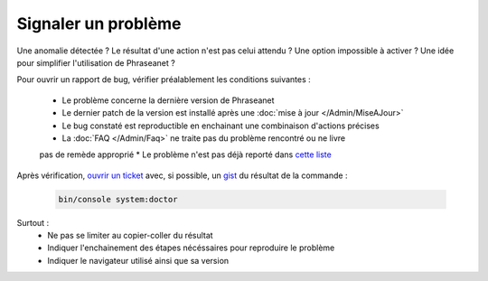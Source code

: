 Signaler un problème
====================

Une anomalie détectée ? Le résultat d'une action n'est pas celui attendu ?
Une option impossible à activer ? Une idée pour simplifier l'utilisation de 
Phraseanet ?

Pour ouvrir un rapport de bug, vérifier préalablement les conditions suivantes :

 * Le problème concerne la dernière version de Phraseanet
 * Le dernier patch de la version est installé après une :doc:`mise 
   à jour </Admin/MiseAJour>`
 * Le bug constaté est reproductible en enchainant une combinaison
   d'actions précises
 * La :doc:`FAQ </Admin/Faq>` ne traite pas du problème rencontré ou ne livre
 pas de remède approprié
 * Le problème n'est pas déjà reporté dans `cette liste 
 <https://github.com/alchemy-fr/Phraseanet/issues/>`_


Après vérification, `ouvrir un ticket
<https://github.com/alchemy-fr/Phraseanet/issues>`_ avec, si possible,  un
`gist <https://gist.github.com/>`_ du résultat de la commande :

  .. code-block:: bash

      bin/console system:doctor

Surtout :
 * Ne pas se limiter au copier-coller du résultat
 * Indiquer l'enchainement des étapes nécéssaires pour reproduire le problème
 * Indiquer le navigateur utilisé ainsi que sa version